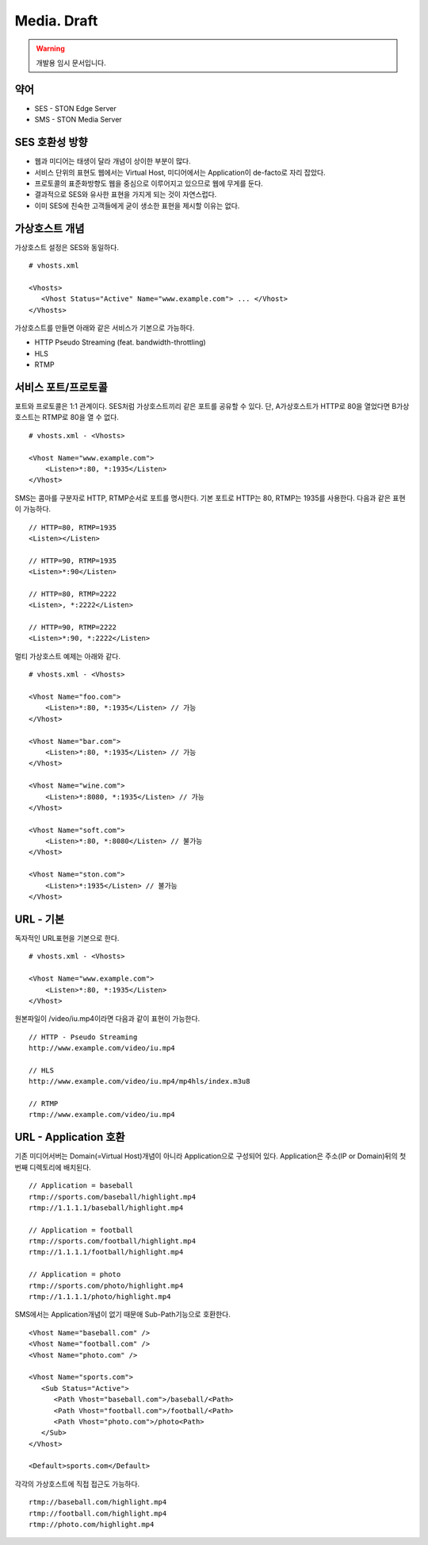 ﻿.. _media_draft:

Media. Draft
******************

.. warning::

   개발용 임시 문서입니다.


약어
====================================

- SES - STON Edge Server
- SMS - STON Media Server


SES 호환성 방향
====================================

- 웹과 미디어는 태생이 달라 개념이 상이한 부분이 많다.
- 서비스 단위의 표현도 웹에서는 Virtual Host, 미디어에서는 Application이 de-facto로 자리 잡았다.
- 프로토콜의 표준화방향도 웹을 중심으로 이루어지고 있으므로 웹에 무게를 둔다.
- 결과적으로 SES와 유사한 표현을 가지게 되는 것이 자연스럽다.
- 이미 SES에 친숙한 고객들에게 굳이 생소한 표현을 제시할 이유는 없다.


가상호스트 개념
====================================

가상호스트 설정은 SES와 동일하다. ::

   # vhosts.xml

   <Vhosts>
      <Vhost Status="Active" Name="www.example.com"> ... </Vhost>
   </Vhosts>

가상호스트를 만들면 아래와 같은 서비스가 기본으로 가능하다.

- HTTP Pseudo Streaming (feat. bandwidth-throttling)
- HLS
- RTMP


서비스 포트/프로토콜
====================================

포트와 프로토콜은 1:1 관계이다.
SES처럼 가상호스트끼리 같은 포트를 공유할 수 있다.
단, A가상호스트가 HTTP로 80을 열었다면 B가상호스트는 RTMP로 80을 열 수 없다. ::

    # vhosts.xml - <Vhosts>

    <Vhost Name="www.example.com">
        <Listen>*:80, *:1935</Listen>
    </Vhost>

SMS는 콤마를 구분자로 HTTP, RTMP순서로 포트를 명시한다.
기본 포트로 HTTP는 80, RTMP는 1935를 사용한다.
다음과 같은 표현이 가능하다. ::

    // HTTP=80, RTMP=1935
    <Listen></Listen>

    // HTTP=90, RTMP=1935
    <Listen>*:90</Listen>

    // HTTP=80, RTMP=2222
    <Listen>, *:2222</Listen>

    // HTTP=90, RTMP=2222
    <Listen>*:90, *:2222</Listen>

멀티 가상호스트 예제는 아래와 같다. ::

    # vhosts.xml - <Vhosts>

    <Vhost Name="foo.com">
        <Listen>*:80, *:1935</Listen> // 가능
    </Vhost>

    <Vhost Name="bar.com">
        <Listen>*:80, *:1935</Listen> // 가능
    </Vhost>

    <Vhost Name="wine.com">
        <Listen>*:8080, *:1935</Listen> // 가능
    </Vhost>

    <Vhost Name="soft.com">
        <Listen>*:80, *:8080</Listen> // 불가능
    </Vhost>

    <Vhost Name="ston.com">
        <Listen>*:1935</Listen> // 불가능
    </Vhost>


URL - 기본
====================================

독자적인 URL표현을 기본으로 한다. ::

    # vhosts.xml - <Vhosts>

    <Vhost Name="www.example.com">
        <Listen>*:80, *:1935</Listen>
    </Vhost>

원본파일이 /video/iu.mp4이라면 다음과 같이 표현이 가능한다. ::

   // HTTP - Pseudo Streaming
   http://www.example.com/video/iu.mp4

   // HLS
   http://www.example.com/video/iu.mp4/mp4hls/index.m3u8

   // RTMP
   rtmp://www.example.com/video/iu.mp4


URL - Application 호환
====================================

기존 미디어서버는 Domain(=Virtual Host)개념이 아니라 Application으로 구성되어 있다.
Application은 주소(IP or Domain)뒤의 첫 번째 디렉토리에 배치된다. ::

    // Application = baseball
    rtmp://sports.com/baseball/highlight.mp4
    rtmp://1.1.1.1/baseball/highlight.mp4

    // Application = football
    rtmp://sports.com/football/highlight.mp4
    rtmp://1.1.1.1/football/highlight.mp4

    // Application = photo
    rtmp://sports.com/photo/highlight.mp4
    rtmp://1.1.1.1/photo/highlight.mp4

SMS에서는 Application개념이 없기 때문애 Sub-Path기능으로 호환한다. ::

   <Vhost Name="baseball.com" />
   <Vhost Name="football.com" />
   <Vhost Name="photo.com" />

   <Vhost Name="sports.com">
      <Sub Status="Active">
         <Path Vhost="baseball.com">/baseball/<Path>
         <Path Vhost="football.com">/football/<Path>
         <Path Vhost="photo.com">/photo<Path>
      </Sub>
   </Vhost>

   <Default>sports.com</Default>

각각의 가상호스트에 직접 접근도 가능하다. ::

   rtmp://baseball.com/highlight.mp4
   rtmp://football.com/highlight.mp4
   rtmp://photo.com/highlight.mp4
